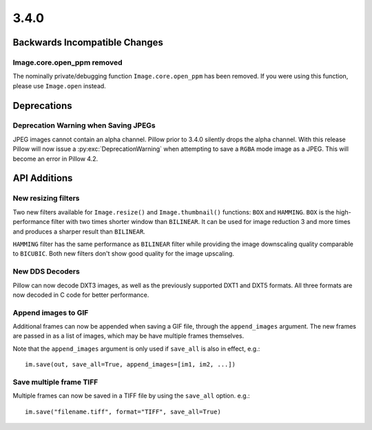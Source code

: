 3.4.0
-----

Backwards Incompatible Changes
==============================

Image.core.open_ppm removed
^^^^^^^^^^^^^^^^^^^^^^^^^^^

The nominally private/debugging function ``Image.core.open_ppm`` has
been removed. If you were using this function, please use
``Image.open`` instead.

Deprecations
============

Deprecation Warning when Saving JPEGs
^^^^^^^^^^^^^^^^^^^^^^^^^^^^^^^^^^^^^

JPEG images cannot contain an alpha channel. Pillow prior to 3.4.0
silently drops the alpha channel. With this release Pillow will now
issue a :py:exc:`DeprecationWarning` when attempting to save a ``RGBA`` mode
image as a JPEG. This will become an error in Pillow 4.2.

API Additions
=============

New resizing filters
^^^^^^^^^^^^^^^^^^^^

Two new filters available for ``Image.resize()`` and ``Image.thumbnail()``
functions: ``BOX`` and ``HAMMING``. ``BOX`` is the high-performance filter with
two times shorter window than ``BILINEAR``. It can be used for image reduction
3 and more times and produces a sharper result than ``BILINEAR``.

``HAMMING`` filter has the same performance as ``BILINEAR`` filter while
providing the image downscaling quality comparable to ``BICUBIC``.
Both new filters don't show good quality for the image upscaling.

New DDS Decoders
^^^^^^^^^^^^^^^^

Pillow can now decode DXT3 images, as well as the previously supported
DXT1 and DXT5 formats. All three formats are now decoded in C code for
better performance.

Append images to GIF
^^^^^^^^^^^^^^^^^^^^

Additional frames can now be appended when saving a GIF file, through the
``append_images`` argument. The new frames are passed in as a list of images,
which may be have multiple frames themselves.

Note that the ``append_images`` argument is only used if ``save_all`` is also
in effect, e.g.::

    im.save(out, save_all=True, append_images=[im1, im2, ...])

Save multiple frame TIFF
^^^^^^^^^^^^^^^^^^^^^^^^

Multiple frames can now be saved in a TIFF file by using the ``save_all`` option.
e.g.::

    im.save("filename.tiff", format="TIFF", save_all=True)
